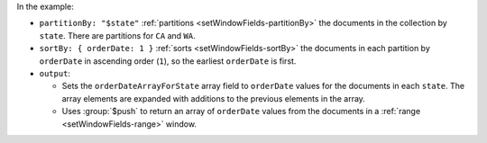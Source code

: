 In the example:

- ``partitionBy: "$state"`` :ref:`partitions
  <setWindowFields-partitionBy>` the documents in the collection by
  ``state``. There are partitions for ``CA`` and ``WA``.

- ``sortBy: { orderDate: 1 }`` :ref:`sorts
  <setWindowFields-sortBy>` the documents in each partition by
  ``orderDate`` in ascending order (``1``), so the earliest
  ``orderDate`` is first.

- ``output``:

  - Sets the ``orderDateArrayForState`` array field to ``orderDate``
    values for the documents in each ``state``. The array elements are
    expanded with additions to the previous elements in the array.

  - Uses :group:`$push` to return an array of ``orderDate``
    values from the documents in a :ref:`range <setWindowFields-range>`
    window.